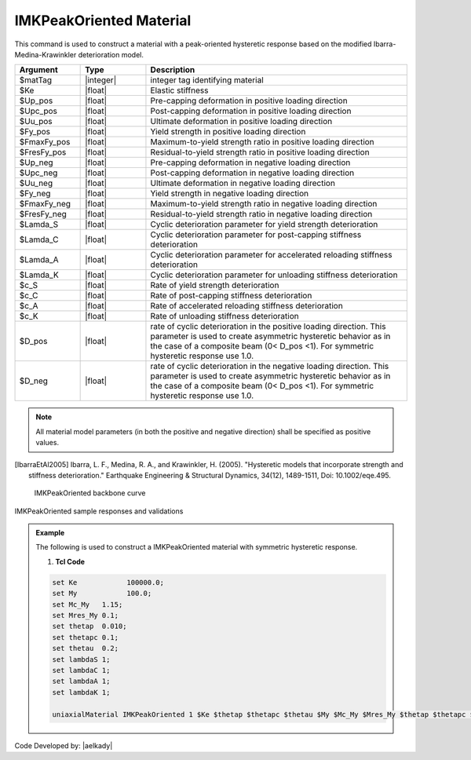 
.. IMKPeakOriented:

IMKPeakOriented Material
^^^^^^^^^^^^^^^^^^^^^^^^^

This command is used to construct a material with a peak-oriented hysteretic response based on the modified Ibarra-Medina-Krawinkler deterioration model.

.. function:: uniaxialMaterial IMKPeakOriented $Mat_Tag $Ke $Up_pos $Upc_pos $Uu_pos $Fy_pos $FmaxFy_pos $FresFy_pos $Up_neg $Upc_neg $Uu_neg $Fy_neg $FmaxFy_neg $FresFy_neg $Lamda_S $Lamda_C $Lamda_A $Lamda_K $c_S $c_C $c_A $c_K $D_pos $D_neg

.. csv-table:: 
   :header: "Argument", "Type", "Description"
   :widths: 10, 10, 40

   $matTag, |integer|,	    integer tag identifying material
   $Ke, |float|,  Elastic stiffness
   $Up_pos, |float|,  Pre-capping deformation in positive loading direction
   $Upc_pos, |float|,  Post-capping deformation in positive loading direction
   $Uu_pos, |float|,  Ultimate deformation in positive loading direction
   $Fy_pos, |float|,  Yield strength in positive loading direction
   $FmaxFy_pos, |float|,  Maximum-to-yield strength ratio in positive loading direction
   $FresFy_pos, |float|,  Residual-to-yield strength ratio in positive loading direction
   $Up_neg, |float|,  Pre-capping deformation in negative loading direction
   $Upc_neg, |float|,  Post-capping deformation in negative loading direction
   $Uu_neg, |float|,  Ultimate deformation in negative loading direction
   $Fy_neg, |float|,  Yield strength in negative loading direction
   $FmaxFy_neg, |float|,  Maximum-to-yield strength ratio in negative loading direction
   $FresFy_neg, |float|,  Residual-to-yield strength ratio in negative loading direction
   $Lamda_S, |float|,  Cyclic deterioration parameter for yield strength deterioration
   $Lamda_C, |float|,  Cyclic deterioration parameter for post-capping stiffness deterioration
   $Lamda_A, |float|,  Cyclic deterioration parameter for accelerated reloading stiffness deterioration
   $Lamda_K, |float|,  Cyclic deterioration parameter for unloading stiffness deterioration
   $c_S, |float|,  Rate of yield strength deterioration
   $c_C, |float|,  Rate of post-capping stiffness deterioration
   $c_A, |float|,  Rate of accelerated reloading stiffness deterioration
   $c_K, |float|,  Rate of unloading stiffness deterioration
   $D_pos, |float|,  rate of cyclic deterioration in the positive loading direction. This parameter is used to create asymmetric hysteretic behavior as in the case of a composite beam (0< D_pos <1). For symmetric hysteretic response use 1.0.
   $D_neg, |float|,  rate of cyclic deterioration in the negative loading direction. This parameter is used to create asymmetric hysteretic behavior as in the case of a composite beam (0< D_pos <1). For symmetric hysteretic response use 1.0.

.. note::

   All material model parameters (in both the positive and negative direction) shall be specified as positive values.

.. [IbarraEtAl2005] Ibarra, L. F., Medina, R. A., and Krawinkler, H. (2005). "Hysteretic models that incorporate strength and stiffness deterioration." Earthquake Engineering & Structural Dynamics, 34(12), 1489-1511, Doi: 10.1002/eqe.495.


.. _fig-IMKPeakOriented:

	IMKPeakOriented backbone curve

.. figure:: figures/IMKPeakOriented.jpg
	:align: center
	:figclass: align-center

	IMKPeakOriented sample responses and validations

.. figure:: figures/IMKPeakOriented-sample responses & validations.jpg
	:align: center
	:figclass: align-center

.. admonition:: Example 

   The following is used to construct a IMKPeakOriented material with symmetric hysteretic response.

   1. **Tcl Code**

   .. code-block:: tcl

      set Ke 		100000.0;
      set My 		100.0;
      set Mc_My   1.15;
      set Mres_My 0.1;
      set thetap  0.010;
      set thetapc 0.1;
      set thetau  0.2;
      set lambdaS 1;
      set lambdaC 1;
      set lambdaA 1;
      set lambdaK 1;

      uniaxialMaterial IMKPeakOriented 1 $Ke $thetap $thetapc $thetau $My $Mc_My $Mres_My $thetap $thetapc $thetau $My $Mc_My $Mres_My $lambdaS $lambdaC $lambdaA $lambdaK 1 1 1 1 1 1;


Code Developed by: |aelkady|

